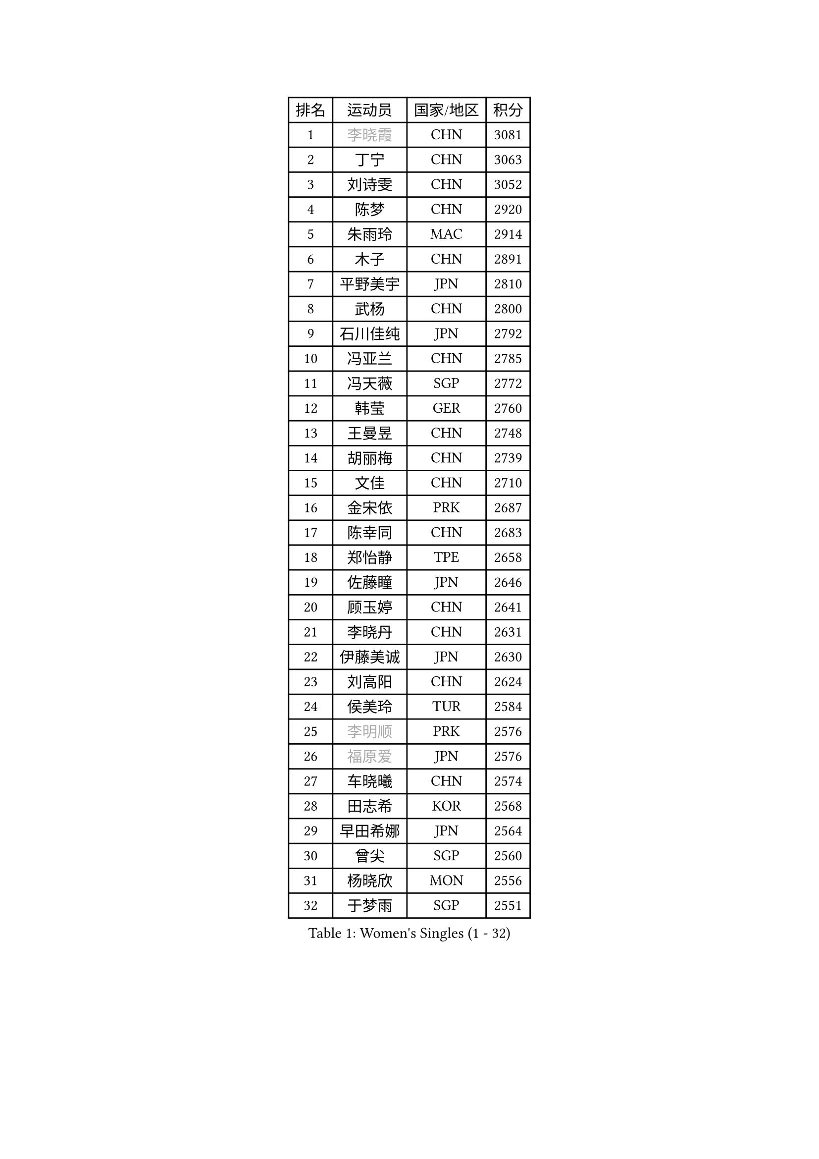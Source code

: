 
#set text(font: ("Courier New", "NSimSun"))
#figure(
  caption: "Women's Singles (1 - 32)",
    table(
      columns: 4,
      [排名], [运动员], [国家/地区], [积分],
      [1], [#text(gray, "李晓霞")], [CHN], [3081],
      [2], [丁宁], [CHN], [3063],
      [3], [刘诗雯], [CHN], [3052],
      [4], [陈梦], [CHN], [2920],
      [5], [朱雨玲], [MAC], [2914],
      [6], [木子], [CHN], [2891],
      [7], [平野美宇], [JPN], [2810],
      [8], [武杨], [CHN], [2800],
      [9], [石川佳纯], [JPN], [2792],
      [10], [冯亚兰], [CHN], [2785],
      [11], [冯天薇], [SGP], [2772],
      [12], [韩莹], [GER], [2760],
      [13], [王曼昱], [CHN], [2748],
      [14], [胡丽梅], [CHN], [2739],
      [15], [文佳], [CHN], [2710],
      [16], [金宋依], [PRK], [2687],
      [17], [陈幸同], [CHN], [2683],
      [18], [郑怡静], [TPE], [2658],
      [19], [佐藤瞳], [JPN], [2646],
      [20], [顾玉婷], [CHN], [2641],
      [21], [李晓丹], [CHN], [2631],
      [22], [伊藤美诚], [JPN], [2630],
      [23], [刘高阳], [CHN], [2624],
      [24], [侯美玲], [TUR], [2584],
      [25], [#text(gray, "李明顺")], [PRK], [2576],
      [26], [#text(gray, "福原爱")], [JPN], [2576],
      [27], [车晓曦], [CHN], [2574],
      [28], [田志希], [KOR], [2568],
      [29], [早田希娜], [JPN], [2564],
      [30], [曾尖], [SGP], [2560],
      [31], [杨晓欣], [MON], [2556],
      [32], [于梦雨], [SGP], [2551],
    )
  )#pagebreak()

#set text(font: ("Courier New", "NSimSun"))
#figure(
  caption: "Women's Singles (33 - 64)",
    table(
      columns: 4,
      [排名], [运动员], [国家/地区], [积分],
      [33], [倪夏莲], [LUX], [2542],
      [34], [李倩], [CHN], [2538],
      [35], [安藤南], [JPN], [2533],
      [36], [石洵瑶], [CHN], [2533],
      [37], [#text(gray, "石垣优香")], [JPN], [2531],
      [38], [崔孝珠], [KOR], [2524],
      [39], [何卓佳], [CHN], [2524],
      [40], [森樱], [JPN], [2519],
      [41], [浜本由惟], [JPN], [2518],
      [42], [伊丽莎白 萨玛拉], [ROU], [2517],
      [43], [金景娥], [KOR], [2510],
      [44], [佩特丽莎 索尔佳], [GER], [2508],
      [45], [桥本帆乃香], [JPN], [2506],
      [46], [刘佳], [AUT], [2504],
      [47], [乔治娜 波塔], [HUN], [2500],
      [48], [PARTYKA Natalia], [POL], [2500],
      [49], [姜华珺], [HKG], [2497],
      [50], [单晓娜], [GER], [2496],
      [51], [#text(gray, "LI Xue")], [FRA], [2496],
      [52], [陈可], [CHN], [2496],
      [53], [加藤美优], [JPN], [2493],
      [54], [EKHOLM Matilda], [SWE], [2493],
      [55], [GU Ruochen], [CHN], [2492],
      [56], [李佳燚], [CHN], [2488],
      [57], [杜凯琹], [HKG], [2487],
      [58], [布里特 伊尔兰德], [NED], [2482],
      [59], [帖雅娜], [HKG], [2478],
      [60], [李洁], [NED], [2475],
      [61], [傅玉], [POR], [2473],
      [62], [张蔷], [CHN], [2469],
      [63], [LANG Kristin], [GER], [2469],
      [64], [梁夏银], [KOR], [2469],
    )
  )#pagebreak()

#set text(font: ("Courier New", "NSimSun"))
#figure(
  caption: "Women's Singles (65 - 96)",
    table(
      columns: 4,
      [排名], [运动员], [国家/地区], [积分],
      [65], [萨比亚 温特], [GER], [2468],
      [66], [刘斐], [CHN], [2460],
      [67], [李芬], [SWE], [2458],
      [68], [森田美咲], [JPN], [2455],
      [69], [李倩], [POL], [2454],
      [70], [王艺迪], [CHN], [2451],
      [71], [#text(gray, "沈燕飞")], [ESP], [2451],
      [72], [NG Wing Nam], [HKG], [2451],
      [73], [LIU Xi], [CHN], [2449],
      [74], [陈思羽], [TPE], [2445],
      [75], [SHENG Dandan], [CHN], [2436],
      [76], [徐孝元], [KOR], [2436],
      [77], [孙颖莎], [CHN], [2436],
      [78], [SHIOMI Maki], [JPN], [2435],
      [79], [李时温], [KOR], [2430],
      [80], [SOO Wai Yam Minnie], [HKG], [2429],
      [81], [李佼], [NED], [2425],
      [82], [CHENG Hsien-Tzu], [TPE], [2423],
      [83], [张墨], [CAN], [2419],
      [84], [ZHOU Yihan], [SGP], [2418],
      [85], [苏萨西尼 萨维塔布特], [THA], [2417],
      [86], [MATSUZAWA Marina], [JPN], [2415],
      [87], [#text(gray, "LI Chunli")], [NZL], [2411],
      [88], [维多利亚 帕芙洛维奇], [BLR], [2408],
      [89], [SONG Maeum], [KOR], [2407],
      [90], [RI Mi Gyong], [PRK], [2405],
      [91], [李皓晴], [HKG], [2404],
      [92], [钱天一], [CHN], [2404],
      [93], [妮娜 米特兰姆], [GER], [2401],
      [94], [JIA Jun], [CHN], [2400],
      [95], [MONTEIRO DODEAN Daniela], [ROU], [2395],
      [96], [KIM Youjin], [KOR], [2393],
    )
  )#pagebreak()

#set text(font: ("Courier New", "NSimSun"))
#figure(
  caption: "Women's Singles (97 - 128)",
    table(
      columns: 4,
      [排名], [运动员], [国家/地区], [积分],
      [97], [索菲亚 波尔卡诺娃], [AUT], [2391],
      [98], [KATO Kyoka], [JPN], [2386],
      [99], [BILENKO Tetyana], [UKR], [2384],
      [100], [伯纳黛特 斯佐科斯], [ROU], [2382],
      [101], [DIACONU Adina], [ROU], [2382],
      [102], [MAEDA Miyu], [JPN], [2382],
      [103], [KUMAHARA Luca], [BRA], [2379],
      [104], [#text(gray, "KIM Hye Song")], [PRK], [2374],
      [105], [长崎美柚], [JPN], [2373],
      [106], [HAPONOVA Hanna], [UKR], [2373],
      [107], [#text(gray, "LOVAS Petra")], [HUN], [2371],
      [108], [LIU Xin], [CHN], [2371],
      [109], [芝田沙季], [JPN], [2367],
      [110], [BALAZOVA Barbora], [SVK], [2367],
      [111], [#text(gray, "吴佳多")], [GER], [2365],
      [112], [CHOI Moonyoung], [KOR], [2359],
      [113], [LIN Chia-Hui], [TPE], [2358],
      [114], [MORIZONO Mizuki], [JPN], [2357],
      [115], [TAN Wenling], [ITA], [2354],
      [116], [SABITOVA Valentina], [RUS], [2354],
      [117], [PESOTSKA Margaryta], [UKR], [2343],
      [118], [#text(gray, "ZHENG Jiaqi")], [USA], [2342],
      [119], [HUANG Yi-Hua], [TPE], [2341],
      [120], [KULIKOVA Olga], [RUS], [2341],
      [121], [阿德里安娜 迪亚兹], [PUR], [2340],
      [122], [TIAN Yuan], [CRO], [2335],
      [123], [YOON Hyobin], [KOR], [2330],
      [124], [KIM Mingyung], [KOR], [2329],
      [125], [LIU Hsing-Yin], [TPE], [2329],
      [126], [李恩惠], [KOR], [2325],
      [127], [GASNIER Laura], [FRA], [2325],
      [128], [KREKINA Svetlana], [RUS], [2324],
    )
  )